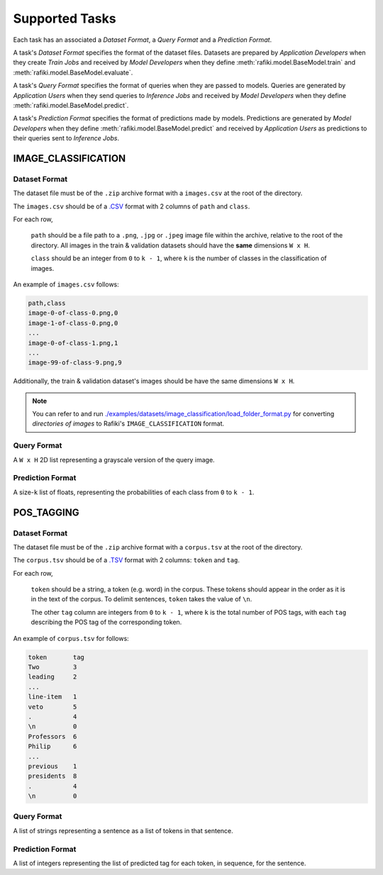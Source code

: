 .. _`tasks`:

Supported Tasks
====================================================================

Each task has an associated a *Dataset Format*, a *Query Format* and a *Prediction Format*.

A task's *Dataset Format* specifies the format of the dataset files.
Datasets are prepared by *Application Developers* when they create *Train Jobs*
and received by *Model Developers* when they define :meth:`rafiki.model.BaseModel.train` and :meth:`rafiki.model.BaseModel.evaluate`.

A task's *Query Format* specifies the format of queries when they are passed to models. 
Queries are generated by *Application Users* when they send queries to *Inference Jobs* 
and received by *Model Developers* when they define :meth:`rafiki.model.BaseModel.predict`.

A task's *Prediction Format* specifies the format of predictions made by models. 
Predictions are generated by *Model Developers* when they define :meth:`rafiki.model.BaseModel.predict`
and received by *Application Users* as predictions to their queries sent to *Inference Jobs*.


IMAGE_CLASSIFICATION
--------------------------------------------------------------------

Dataset Format
^^^^^^^^^^^^^^^^^^^^^^^^^^^^^^^^^^^^^^^^^^^^^^^^^^^^^^^^^^^^^^^^^^^^

The dataset file must be of the ``.zip`` archive format with a ``images.csv`` at the root of the directory.

The ``images.csv`` should be of a `.CSV <https://en.wikipedia.org/wiki/Comma-separated_values>`_
format with 2 columns of ``path`` and ``class``.

For each row,

    ``path`` should be a file path to a ``.png``, ``.jpg`` or ``.jpeg`` image file within the archive, relative to the root of the directory.
    All images in the train & validation datasets should have the **same** dimensions ``W x H``.

    ``class`` should be an integer from ``0`` to ``k - 1``, where ``k`` is the number of classes in the classification of images.

An example of ``images.csv`` follows:

.. code-block:: text

    path,class
    image-0-of-class-0.png,0
    image-1-of-class-0.png,0
    ...
    image-0-of-class-1.png,1
    ...
    image-99-of-class-9.png,9

Additionally, the train & validation dataset's images should be have the same dimensions ``W x H``.

.. note::

    You can refer to and run `./examples/datasets/image_classification/load_folder_format.py <https://github.com/nginyc/rafiki/tree/master/examples/datasets/load_folder_format.py>`_
    for converting *directories of images* to Rafiki's ``IMAGE_CLASSIFICATION`` format. 


Query Format 
^^^^^^^^^^^^^^^^^^^^^^^^^^^^^^^^^^^^^^^^^^^^^^^^^^^^^^^^^^^^^^^^^^^^

A ``W x H`` 2D list representing a grayscale version of the query image. 

Prediction Format 
^^^^^^^^^^^^^^^^^^^^^^^^^^^^^^^^^^^^^^^^^^^^^^^^^^^^^^^^^^^^^^^^^^^^

A size-``k`` list of floats, representing the probabilities of each class from ``0`` to ``k - 1``.


POS_TAGGING
--------------------------------------------------------------------

Dataset Format
^^^^^^^^^^^^^^^^^^^^^^^^^^^^^^^^^^^^^^^^^^^^^^^^^^^^^^^^^^^^^^^^^^^^

The dataset file must be of the ``.zip`` archive format with a ``corpus.tsv`` at the root of the directory.

The ``corpus.tsv`` should be of a `.TSV <https://en.wikipedia.org/wiki/Tab-separated_values>`_ 
format with 2 columns: ``token`` and ``tag``.

For each row,

    ``token`` should be a string, a token (e.g. word) in the corpus. 
    These tokens should appear in the order as it is in the text of the corpus.
    To delimit sentences, ``token`` takes the value of ``\n``.

    The other ``tag`` column are integers from ``0`` to ``k - 1``, where ``k`` is the total number of POS tags,
    with each ``tag`` describing the POS tag of the corresponding token.

An example of ``corpus.tsv`` for follows:

.. code-block:: text

    token       tag
    Two         3
    leading     2
    ...
    line-item   1
    veto        5
    .           4
    \n          0
    Professors  6
    Philip      6
    ...
    previous    1
    presidents  8   
    .           4
    \n          0

Query Format 
^^^^^^^^^^^^^^^^^^^^^^^^^^^^^^^^^^^^^^^^^^^^^^^^^^^^^^^^^^^^^^^^^^^^

A list of strings representing a sentence as a list of tokens in that sentence.

Prediction Format 
^^^^^^^^^^^^^^^^^^^^^^^^^^^^^^^^^^^^^^^^^^^^^^^^^^^^^^^^^^^^^^^^^^^^

A list of integers representing the list of predicted tag for each token, in sequence, for the sentence.
